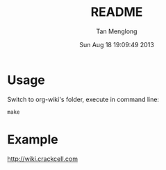 # -*- mode: org -*-

#+TITLE: README
#+AUTHOR: Tan Menglong
#+EMAIL: tanmenglong AT gmail DOT com
#+DATE: Sun Aug 18 19:09:49 2013
#+STYLE: <link rel="stylesheet" type="text/css" href="http://blog.crackcell.com/static/org-mode/org-mode.css" />

* Usage
  Switch to org-wiki's folder, execute in command line:
  : make
* Example
  [[http://wiki.crackcell.com]]
